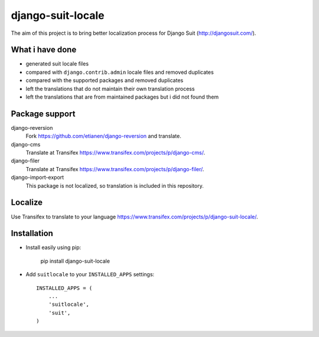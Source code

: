 django-suit-locale
==================

The aim of this project is to bring better localization process for Django Suit (http://djangosuit.com/).

What i have done
----------------

- generated suit locale files
- compared with ``django.contrib.admin`` locale files and removed duplicates
- compared with the supported packages and removed duplicates
- left the translations that do not maintain their own translation process
- left the translations that are from maintained packages but i did not found them

Package support
---------------

django-reversion
    Fork https://github.com/etianen/django-reversion and translate.

django-cms
    Translate at Transifex https://www.transifex.com/projects/p/django-cms/.

django-filer
    Translate at Transifex https://www.transifex.com/projects/p/django-filer/.

django-import-export
    This package is not localized, so translation is included in this repository.

Localize 
--------

Use Transifex to translate to your language https://www.transifex.com/projects/p/django-suit-locale/.

Installation
------------

- Install easily using pip:

        pip install django-suit-locale

- Add ``suitlocale`` to your ``INSTALLED_APPS`` settings::

        INSTALLED_APPS = (
            ...
            'suitlocale',
            'suit',
        )
